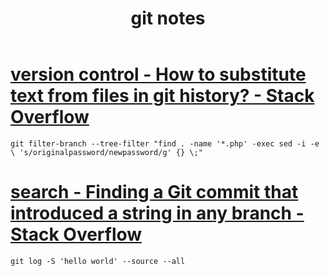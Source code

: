 #+TITLE: git notes

* [[https://stackoverflow.com/questions/4110652/how-to-substitute-text-from-files-in-git-history][version control - How to substitute text from files in git history? - Stack Overflow]]
#+BEGIN_EXAMPLE
git filter-branch --tree-filter "find . -name '*.php' -exec sed -i -e \ 's/originalpassword/newpassword/g' {} \;"
#+END_EXAMPLE

* [[https://stackoverflow.com/questions/5816134/finding-a-git-commit-that-introduced-a-string-in-any-branch][search - Finding a Git commit that introduced a string in any branch - Stack Overflow]]
#+BEGIN_EXAMPLE
git log -S 'hello world' --source --all
#+END_EXAMPLE
